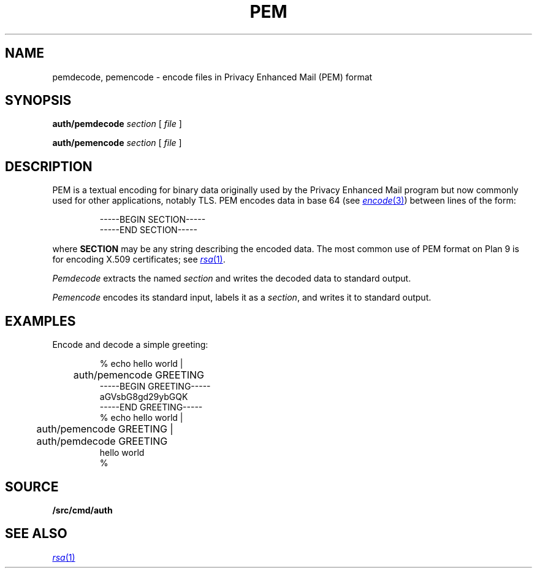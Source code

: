 .TH PEM 1
.SH NAME
pemdecode, pemencode \- encode files in Privacy Enhanced Mail (PEM) format
.SH SYNOPSIS
.PP
.B auth/pemdecode
.I section
[
.I file
]
.PP
.B auth/pemencode
.I section
[
.I file
]
.SH DESCRIPTION
PEM is a textual encoding for binary data originally used by the 
Privacy Enhanced Mail program but now commonly used for
other applications, notably TLS.
PEM encodes data in base 64
(see
.MR encode 3 )
between lines of the form:
.IP
.EX
-----BEGIN SECTION-----
-----END SECTION-----
.EE
.LP
where
.B SECTION
may be any string describing the encoded data.
The most common use of PEM format on Plan 9 is for encoding
X.509 certificates; see
.MR rsa 1 .
.PP
.I Pemdecode
extracts the named
.I section
and writes the decoded data to standard output.
.PP
.I Pemencode
encodes its standard input, labels it as a
.IR section ,
and writes it to standard output.
.SH EXAMPLES
Encode and decode a simple greeting:
.IP
.EX
% echo hello world |
	auth/pemencode GREETING
-----BEGIN GREETING-----
aGVsbG8gd29ybGQK
-----END GREETING-----
% echo hello world |
	auth/pemencode GREETING |
	auth/pemdecode GREETING
hello world
% 
.EE
.SH SOURCE
.B \*9/src/cmd/auth
.SH "SEE ALSO
.MR rsa 1
